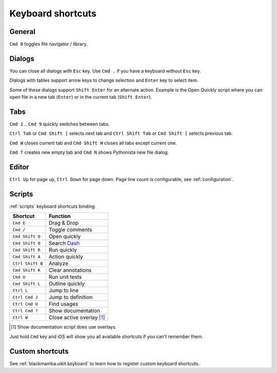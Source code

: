 .. _shortcuts:

##################
Keyboard shortcuts
##################

General
=======

``Cmd 0`` toggles file navigator / library.


Dialogs
=======

You can close all dialogs with ``Esc`` key. Use ``Cmd .`` if you have a keyboard without
``Esc`` key.

Dialogs with tables support arrow keys to change selection and ``Enter`` key to select item.

Some of these dialogs support ``Shift Enter`` for an alternate action.
Example is the Open Quickly script where you can open file in a new tab (``Enter``)
or in the current tab (``Shift Enter``).


Tabs
====

``Cmd 1`` .. ``Cmd 9`` quickly switches between tabs.

``Ctrl Tab`` or ``Cmd Shift ]`` selects next tab and
``Ctrl Shift Tab`` or ``Cmd Shift [`` selects previous tab.

``Cmd W`` closes current tab and ``Cmd Shift W`` closes all tabs except
current one.

``Cmd T`` creates new empty tab and ``Cmd N`` shows Pythonista new file
dialog.


Editor
======

``Ctrl Up`` for page up, ``Ctrl Down`` for page down. Page
line count is configurable, see :ref:`configuration`.


Scripts
=======

:ref:`scripts` keyboard shortcuts binding:

================  ========
Shortcut          Function
================  ========
``Cmd E``         Drag & Drop
``Cmd /``         Toggle comments
``Cmd Shift O``   Open quickly
``Cmd Shift 0``   Search `Dash <https://kapeli.com/dash_ios>`_
``Cmd Shift R``   Run quickly
``Cmd Shift A``   Action quickly
``Ctrl Shift B``  Analyze
``Cmd Shift K``   Clear annotations
``Cmd U``         Run unit tests
``Cmd Shift L``   Outline quickly
``Ctrl L``        Jump to line
``Ctrl Cmd J``    Jump to definition
``Ctrl Cmd U``    Find usages
``Ctrl Cmd ?``    Show documentation
``Ctrl W``        Close active overlay [#f1]_
================  ========

.. [#f1] Show documentation script does use overlays.

Just hold ``Cmd`` key and iOS will show you all available shortcuts
if you can't remember them.


Custom shortcuts
================

See :ref:`blackmamba.uikit.keyboard` to learn how to register custom keyboard shortcuts.
